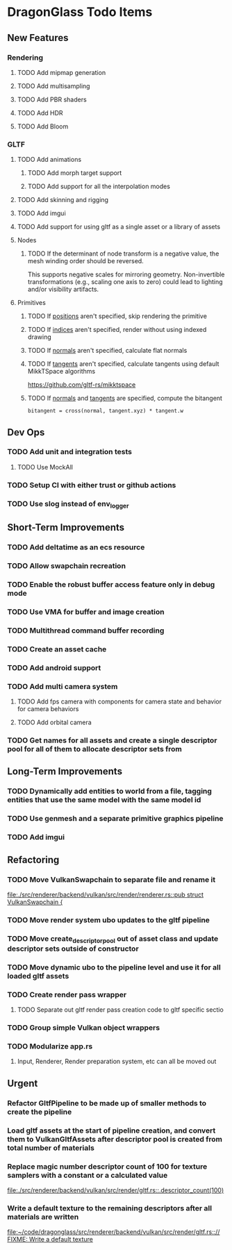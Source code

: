 * DragonGlass Todo Items
** New Features 
*** Rendering
**** TODO Add mipmap generation
**** TODO Add multisampling
**** TODO Add PBR shaders
**** TODO Add HDR
**** TODO Add Bloom
*** GLTF
**** TODO Add animations
***** TODO Add morph target support
***** TODO Add support for all the interpolation modes
**** TODO Add skinning and rigging
**** TODO Add imgui
**** TODO Add support for using gltf as a single asset or a library of assets
**** Nodes
***** TODO If the determinant of node transform is a negative value, the mesh winding order should be reversed.
      This supports negative scales for mirroring geometry.
      Non-invertible transformations (e.g., scaling one axis to zero) could lead to lighting and/or visibility artifacts.
**** Primitives
***** TODO If _positions_ aren't specified, skip rendering the primitive
***** TODO If _indices_ aren't specified, render without using indexed drawing
***** TODO If _normals_ aren't specified, calculate flat normals
***** TODO If _tangents_ aren't specified, calculate tangents using default MikkTSpace algorithms
      https://github.com/gltf-rs/mikktspace
***** TODO If _normals_ and _tangents_ are specified, compute the bitangent
      ~bitangent = cross(normal, tangent.xyz) * tangent.w~

** Dev Ops
*** TODO Add unit and integration tests
**** TODO Use MockAll
*** TODO Setup CI with either trust or github actions
*** TODO Use slog instead of env_logger
** Short-Term Improvements
*** TODO Add deltatime as an ecs resource
*** TODO Allow swapchain recreation
*** TODO Enable the robust buffer access feature only in debug mode
*** TODO Use VMA for buffer and image creation
*** TODO Multithread command buffer recording
*** TODO Create an asset cache
*** TODO Add android support
*** TODO Add multi camera system
**** TODO Add fps camera with components for camera state and behavior for camera behaviors
**** TODO Add orbital camera
*** TODO Get names for all assets and create a single descriptor pool for all of them to allocate descriptor sets from
** Long-Term Improvements
*** TODO Dynamically add entities to world from a file, tagging entities that use the same model with the same model id
*** TODO Use genmesh and a separate primitive graphics pipeline
*** TODO Add imgui
** Refactoring
*** TODO Move VulkanSwapchain to separate file and rename it
    [[file:./src/renderer/backend/vulkan/src/render/renderer.rs::pub struct VulkanSwapchain {]]
*** TODO Move render system ubo updates to the gltf pipeline
*** TODO Move create_descriptor_pool out of asset class and update descriptor sets outside of constructor
*** TODO Move dynamic ubo to the pipeline level and use it for all loaded gltf assets
*** TODO Create render pass wrapper
**** TODO Separate out gltf render pass creation code to gltf specific sectio
*** TODO Group simple Vulkan object wrappers
*** TODO Modularize app.rs
**** Input, Renderer, Render preparation system, etc can all be moved out
** Urgent
*** Refactor GltfPipeline to be made up of smaller methods to create the pipeline
*** Load gltf assets at the start of pipeline creation, and convert them to VulkanGltfAssets after descriptor pool is created from total number of materials
*** Replace magic number descriptor count of 100 for texture samplers with a constant or a calculated value
    [[file:./src/renderer/backend/vulkan/src/render/gltf.rs::.descriptor_count(100)]]
*** Write a default texture to the remaining descriptors after all materials are written
    [[file:~/code/dragonglass/src/renderer/backend/vulkan/src/render/gltf.rs::// FIXME: Write a default texture]]
